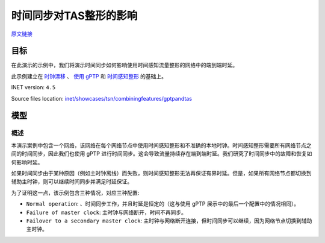 时间同步对TAS整形的影响
============================================================================

| `原文链接 <https://inet.omnetpp.org/docs/showcases/tsn/combiningfeatures/gptpandtas/doc/index.html>`__ 

目标
-----

在此演示的示例中，我们将演示时间同步如何影响使用时间感知流量整形的网络中的端到端时延。

此示例建立在 `时钟漂移 <https://inet.omnetpp.org/docs/showcases/tsn/timesynchronization/clockdrift/doc/index.html>`__ 、 `使用 gPTP <https://inet.omnetpp.org/docs/showcases/tsn/timesynchronization/gptp/doc/index.html>`__ 和 `时间感知整形 <https://inet.omnetpp.org/docs/showcases/tsn/trafficshaping/timeawareshaper/doc/index.html>`__ 的基础上。

INET version: ``4.5``

Source files location:
`inet/showcases/tsn/combiningfeatures/gptpandtas <https://github.com/inet-framework/inet/tree/master/showcases/tsn/combiningfeatures/gptpandtas>`__

模型
-----------------------------------------------

概述
~~~~~~~~~~~~~~~~~~~~~~~
本演示案例中包含一个网络，该网络在每个网络节点中使用时间感知整形和不准确的本地时钟。\
时间感知整形需要所有网络节点之间的时间同步，因此我们也使用 gPTP 进行时间同步。\
这会导致流量持续存在端到端时延。我们研究了时间同步中的故障和恢复如何影响时延。

如果时间同步由于某种原因（例如主时钟离线）而失败，则时间感知整形无法再保证有界时延。\
但是，如果所有网络节点都切换到辅助主时钟，则可以继续时间同步并满足时延保证。

为了证明这一点，该示例包含三种情况，对应三种配置:

+  ``Normal operation``: 、时间同步工作，并且时延是恒定的（这与使用 gPTP 展示中的最后一个配置中的情况相同）。
+  ``Failure of master clock``: 主时钟与网络断开，时间不再同步。
+  ``Failover to a secondary master clock``: 主时钟与网络断开连接，但时间同步可以继续，因为网络节点切换到辅助主时钟。


